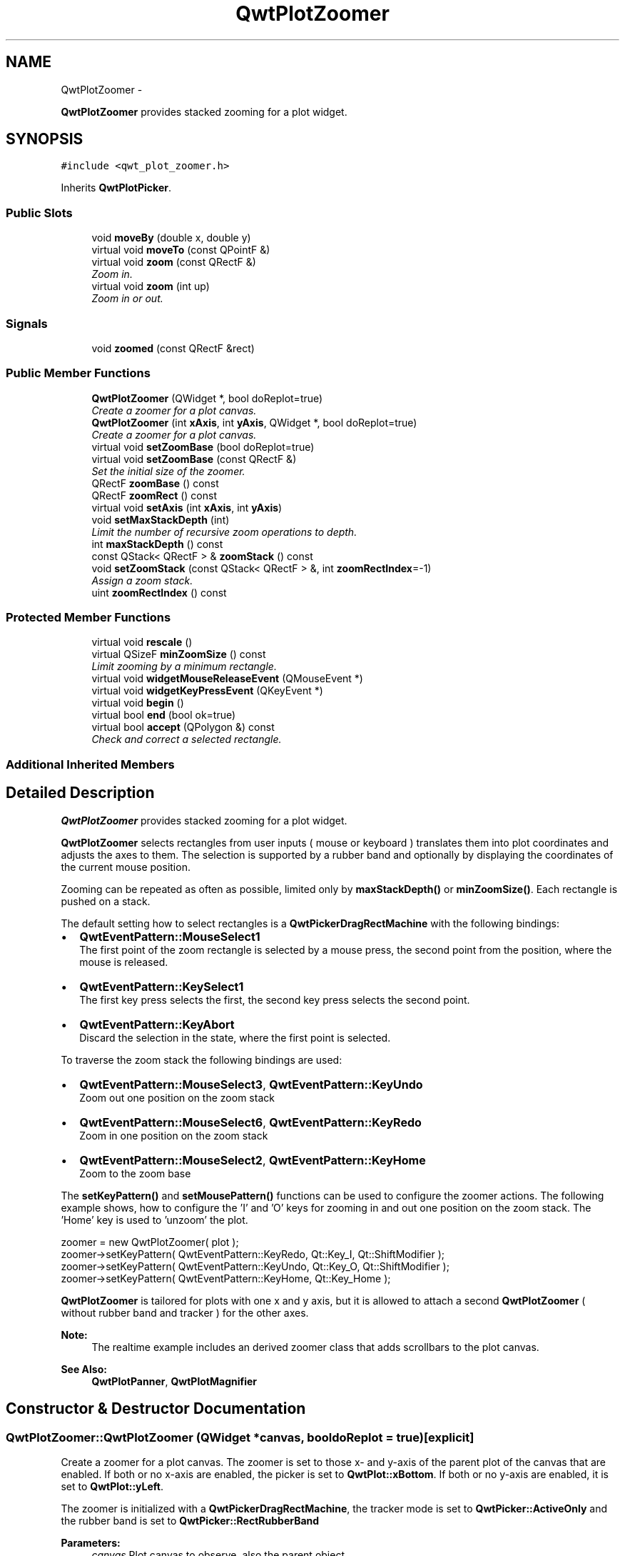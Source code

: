 .TH "QwtPlotZoomer" 3 "Thu Sep 18 2014" "Version 6.1.1" "Qwt User's Guide" \" -*- nroff -*-
.ad l
.nh
.SH NAME
QwtPlotZoomer \- 
.PP
\fBQwtPlotZoomer\fP provides stacked zooming for a plot widget\&.  

.SH SYNOPSIS
.br
.PP
.PP
\fC#include <qwt_plot_zoomer\&.h>\fP
.PP
Inherits \fBQwtPlotPicker\fP\&.
.SS "Public Slots"

.in +1c
.ti -1c
.RI "void \fBmoveBy\fP (double x, double y)"
.br
.ti -1c
.RI "virtual void \fBmoveTo\fP (const QPointF &)"
.br
.ti -1c
.RI "virtual void \fBzoom\fP (const QRectF &)"
.br
.RI "\fIZoom in\&. \fP"
.ti -1c
.RI "virtual void \fBzoom\fP (int up)"
.br
.RI "\fIZoom in or out\&. \fP"
.in -1c
.SS "Signals"

.in +1c
.ti -1c
.RI "void \fBzoomed\fP (const QRectF &rect)"
.br
.in -1c
.SS "Public Member Functions"

.in +1c
.ti -1c
.RI "\fBQwtPlotZoomer\fP (QWidget *, bool doReplot=true)"
.br
.RI "\fICreate a zoomer for a plot canvas\&. \fP"
.ti -1c
.RI "\fBQwtPlotZoomer\fP (int \fBxAxis\fP, int \fByAxis\fP, QWidget *, bool doReplot=true)"
.br
.RI "\fICreate a zoomer for a plot canvas\&. \fP"
.ti -1c
.RI "virtual void \fBsetZoomBase\fP (bool doReplot=true)"
.br
.ti -1c
.RI "virtual void \fBsetZoomBase\fP (const QRectF &)"
.br
.RI "\fISet the initial size of the zoomer\&. \fP"
.ti -1c
.RI "QRectF \fBzoomBase\fP () const "
.br
.ti -1c
.RI "QRectF \fBzoomRect\fP () const "
.br
.ti -1c
.RI "virtual void \fBsetAxis\fP (int \fBxAxis\fP, int \fByAxis\fP)"
.br
.ti -1c
.RI "void \fBsetMaxStackDepth\fP (int)"
.br
.RI "\fILimit the number of recursive zoom operations to depth\&. \fP"
.ti -1c
.RI "int \fBmaxStackDepth\fP () const "
.br
.ti -1c
.RI "const QStack< QRectF > & \fBzoomStack\fP () const "
.br
.ti -1c
.RI "void \fBsetZoomStack\fP (const QStack< QRectF > &, int \fBzoomRectIndex\fP=-1)"
.br
.RI "\fIAssign a zoom stack\&. \fP"
.ti -1c
.RI "uint \fBzoomRectIndex\fP () const "
.br
.in -1c
.SS "Protected Member Functions"

.in +1c
.ti -1c
.RI "virtual void \fBrescale\fP ()"
.br
.ti -1c
.RI "virtual QSizeF \fBminZoomSize\fP () const "
.br
.RI "\fILimit zooming by a minimum rectangle\&. \fP"
.ti -1c
.RI "virtual void \fBwidgetMouseReleaseEvent\fP (QMouseEvent *)"
.br
.ti -1c
.RI "virtual void \fBwidgetKeyPressEvent\fP (QKeyEvent *)"
.br
.ti -1c
.RI "virtual void \fBbegin\fP ()"
.br
.ti -1c
.RI "virtual bool \fBend\fP (bool ok=true)"
.br
.ti -1c
.RI "virtual bool \fBaccept\fP (QPolygon &) const "
.br
.RI "\fICheck and correct a selected rectangle\&. \fP"
.in -1c
.SS "Additional Inherited Members"
.SH "Detailed Description"
.PP 
\fBQwtPlotZoomer\fP provides stacked zooming for a plot widget\&. 

\fBQwtPlotZoomer\fP selects rectangles from user inputs ( mouse or keyboard ) translates them into plot coordinates and adjusts the axes to them\&. The selection is supported by a rubber band and optionally by displaying the coordinates of the current mouse position\&.
.PP
Zooming can be repeated as often as possible, limited only by \fBmaxStackDepth()\fP or \fBminZoomSize()\fP\&. Each rectangle is pushed on a stack\&.
.PP
The default setting how to select rectangles is a \fBQwtPickerDragRectMachine\fP with the following bindings:
.PP
.IP "\(bu" 2
\fBQwtEventPattern::MouseSelect1\fP
.br
 The first point of the zoom rectangle is selected by a mouse press, the second point from the position, where the mouse is released\&.
.IP "\(bu" 2
\fBQwtEventPattern::KeySelect1\fP
.br
 The first key press selects the first, the second key press selects the second point\&.
.IP "\(bu" 2
\fBQwtEventPattern::KeyAbort\fP
.br
 Discard the selection in the state, where the first point is selected\&.
.PP
.PP
To traverse the zoom stack the following bindings are used:
.PP
.IP "\(bu" 2
\fBQwtEventPattern::MouseSelect3\fP, \fBQwtEventPattern::KeyUndo\fP
.br
 Zoom out one position on the zoom stack
.IP "\(bu" 2
\fBQwtEventPattern::MouseSelect6\fP, \fBQwtEventPattern::KeyRedo\fP
.br
 Zoom in one position on the zoom stack
.IP "\(bu" 2
\fBQwtEventPattern::MouseSelect2\fP, \fBQwtEventPattern::KeyHome\fP
.br
 Zoom to the zoom base
.PP
.PP
The \fBsetKeyPattern()\fP and \fBsetMousePattern()\fP functions can be used to configure the zoomer actions\&. The following example shows, how to configure the 'I' and 'O' keys for zooming in and out one position on the zoom stack\&. The 'Home' key is used to 'unzoom' the plot\&.
.PP
.PP
.nf
zoomer = new QwtPlotZoomer( plot );
zoomer->setKeyPattern( QwtEventPattern::KeyRedo, Qt::Key_I, Qt::ShiftModifier );
zoomer->setKeyPattern( QwtEventPattern::KeyUndo, Qt::Key_O, Qt::ShiftModifier );
zoomer->setKeyPattern( QwtEventPattern::KeyHome, Qt::Key_Home );
.fi
.PP
.PP
\fBQwtPlotZoomer\fP is tailored for plots with one x and y axis, but it is allowed to attach a second \fBQwtPlotZoomer\fP ( without rubber band and tracker ) for the other axes\&.
.PP
\fBNote:\fP
.RS 4
The realtime example includes an derived zoomer class that adds scrollbars to the plot canvas\&.
.RE
.PP
\fBSee Also:\fP
.RS 4
\fBQwtPlotPanner\fP, \fBQwtPlotMagnifier\fP 
.RE
.PP

.SH "Constructor & Destructor Documentation"
.PP 
.SS "QwtPlotZoomer::QwtPlotZoomer (QWidget *canvas, booldoReplot = \fCtrue\fP)\fC [explicit]\fP"

.PP
Create a zoomer for a plot canvas\&. The zoomer is set to those x- and y-axis of the parent plot of the canvas that are enabled\&. If both or no x-axis are enabled, the picker is set to \fBQwtPlot::xBottom\fP\&. If both or no y-axis are enabled, it is set to \fBQwtPlot::yLeft\fP\&.
.PP
The zoomer is initialized with a \fBQwtPickerDragRectMachine\fP, the tracker mode is set to \fBQwtPicker::ActiveOnly\fP and the rubber band is set to \fBQwtPicker::RectRubberBand\fP
.PP
\fBParameters:\fP
.RS 4
\fIcanvas\fP Plot canvas to observe, also the parent object 
.br
\fIdoReplot\fP Call \fBQwtPlot::replot()\fP for the attached plot before initializing the zoomer with its scales\&. This might be necessary, when the plot is in a state with pending scale changes\&.
.RE
.PP
\fBSee Also:\fP
.RS 4
\fBQwtPlot::autoReplot()\fP, \fBQwtPlot::replot()\fP, \fBsetZoomBase()\fP 
.RE
.PP

.SS "QwtPlotZoomer::QwtPlotZoomer (intxAxis, intyAxis, QWidget *canvas, booldoReplot = \fCtrue\fP)\fC [explicit]\fP"

.PP
Create a zoomer for a plot canvas\&. The zoomer is initialized with a \fBQwtPickerDragRectMachine\fP, the tracker mode is set to \fBQwtPicker::ActiveOnly\fP and the rubber band is set to \fBQwtPicker\fP;;RectRubberBand
.PP
\fBParameters:\fP
.RS 4
\fIxAxis\fP X axis of the zoomer 
.br
\fIyAxis\fP Y axis of the zoomer 
.br
\fIcanvas\fP Plot canvas to observe, also the parent object 
.br
\fIdoReplot\fP Call \fBQwtPlot::replot()\fP for the attached plot before initializing the zoomer with its scales\&. This might be necessary, when the plot is in a state with pending scale changes\&.
.RE
.PP
\fBSee Also:\fP
.RS 4
\fBQwtPlot::autoReplot()\fP, \fBQwtPlot::replot()\fP, \fBsetZoomBase()\fP 
.RE
.PP

.SH "Member Function Documentation"
.PP 
.SS "bool QwtPlotZoomer::accept (QPolygon &pa) const\fC [protected]\fP, \fC [virtual]\fP"

.PP
Check and correct a selected rectangle\&. Reject rectangles with a height or width < 2, otherwise expand the selected rectangle to a minimum size of 11x11 and accept it\&.
.PP
\fBReturns:\fP
.RS 4
true If the rectangle is accepted, or has been changed to an accepted one\&. 
.RE
.PP

.PP
Reimplemented from \fBQwtPicker\fP\&.
.SS "void QwtPlotZoomer::begin ()\fC [protected]\fP, \fC [virtual]\fP"
Rejects selections, when the stack depth is too deep, or the zoomed rectangle is \fBminZoomSize()\fP\&.
.PP
\fBSee Also:\fP
.RS 4
\fBminZoomSize()\fP, \fBmaxStackDepth()\fP 
.RE
.PP

.PP
Reimplemented from \fBQwtPicker\fP\&.
.SS "bool QwtPlotZoomer::end (boolok = \fCtrue\fP)\fC [protected]\fP, \fC [virtual]\fP"
Expand the selected rectangle to \fBminZoomSize()\fP and zoom in if accepted\&.
.PP
\fBParameters:\fP
.RS 4
\fIok\fP If true, complete the selection and emit selected signals otherwise discard the selection\&.
.RE
.PP
\fBSee Also:\fP
.RS 4
\fBaccept()\fP, \fBminZoomSize()\fP 
.RE
.PP
\fBReturns:\fP
.RS 4
True if the selection has been accepted, false otherwise 
.RE
.PP

.PP
Reimplemented from \fBQwtPlotPicker\fP\&.
.SS "int QwtPlotZoomer::maxStackDepth () const"

.PP
\fBReturns:\fP
.RS 4
Maximal depth of the zoom stack\&. 
.RE
.PP
\fBSee Also:\fP
.RS 4
\fBsetMaxStackDepth()\fP 
.RE
.PP

.SS "QSizeF QwtPlotZoomer::minZoomSize () const\fC [protected]\fP, \fC [virtual]\fP"

.PP
Limit zooming by a minimum rectangle\&. 
.PP
\fBReturns:\fP
.RS 4
\fBzoomBase()\fP\&.width() / 10e4, \fBzoomBase()\fP\&.height() / 10e4 
.RE
.PP

.SS "void QwtPlotZoomer::moveBy (doubledx, doubledy)\fC [slot]\fP"
Move the current zoom rectangle\&.
.PP
\fBParameters:\fP
.RS 4
\fIdx\fP X offset 
.br
\fIdy\fP Y offset
.RE
.PP
\fBNote:\fP
.RS 4
The changed rectangle is limited by the zoom base 
.RE
.PP

.SS "void QwtPlotZoomer::moveTo (const QPointF &pos)\fC [virtual]\fP, \fC [slot]\fP"
Move the the current zoom rectangle\&.
.PP
\fBParameters:\fP
.RS 4
\fIpos\fP New position
.RE
.PP
\fBSee Also:\fP
.RS 4
QRectF::moveTo() 
.RE
.PP
\fBNote:\fP
.RS 4
The changed rectangle is limited by the zoom base 
.RE
.PP

.SS "void QwtPlotZoomer::rescale ()\fC [protected]\fP, \fC [virtual]\fP"
Adjust the observed plot to \fBzoomRect()\fP
.PP
\fBNote:\fP
.RS 4
Initiates \fBQwtPlot::replot()\fP 
.RE
.PP

.SS "void QwtPlotZoomer::setAxis (intxAxis, intyAxis)\fC [virtual]\fP"
Reinitialize the axes, and set the zoom base to their scales\&.
.PP
\fBParameters:\fP
.RS 4
\fIxAxis\fP X axis 
.br
\fIyAxis\fP Y axis 
.RE
.PP

.PP
Reimplemented from \fBQwtPlotPicker\fP\&.
.SS "void QwtPlotZoomer::setMaxStackDepth (intdepth)"

.PP
Limit the number of recursive zoom operations to depth\&. A value of -1 set the depth to unlimited, 0 disables zooming\&. If the current zoom rectangle is below depth, the plot is unzoomed\&.
.PP
\fBParameters:\fP
.RS 4
\fIdepth\fP Maximum for the stack depth 
.RE
.PP
\fBSee Also:\fP
.RS 4
\fBmaxStackDepth()\fP 
.RE
.PP
\fBNote:\fP
.RS 4
depth doesn't include the zoom base, so \fBzoomStack()\fP\&.count() might be \fBmaxStackDepth()\fP + 1\&. 
.RE
.PP

.SS "void QwtPlotZoomer::setZoomBase (booldoReplot = \fCtrue\fP)\fC [virtual]\fP"
Reinitialized the zoom stack with \fBscaleRect()\fP as base\&.
.PP
\fBParameters:\fP
.RS 4
\fIdoReplot\fP Call \fBQwtPlot::replot()\fP for the attached plot before initializing the zoomer with its scales\&. This might be necessary, when the plot is in a state with pending scale changes\&.
.RE
.PP
\fBSee Also:\fP
.RS 4
\fBzoomBase()\fP, \fBscaleRect()\fP \fBQwtPlot::autoReplot()\fP, \fBQwtPlot::replot()\fP\&. 
.RE
.PP

.SS "void QwtPlotZoomer::setZoomBase (const QRectF &base)\fC [virtual]\fP"

.PP
Set the initial size of the zoomer\&. base is united with the current \fBscaleRect()\fP and the zoom stack is reinitialized with it as zoom base\&. plot is zoomed to \fBscaleRect()\fP\&.
.PP
\fBParameters:\fP
.RS 4
\fIbase\fP Zoom base
.RE
.PP
\fBSee Also:\fP
.RS 4
\fBzoomBase()\fP, \fBscaleRect()\fP 
.RE
.PP

.SS "void QwtPlotZoomer::setZoomStack (const QStack< QRectF > &zoomStack, intzoomRectIndex = \fC-1\fP)"

.PP
Assign a zoom stack\&. In combination with other types of navigation it might be useful to modify to manipulate the complete zoom stack\&.
.PP
\fBParameters:\fP
.RS 4
\fIzoomStack\fP New zoom stack 
.br
\fIzoomRectIndex\fP Index of the current position of zoom stack\&. In case of -1 the current position is at the top of the stack\&.
.RE
.PP
\fBNote:\fP
.RS 4
The zoomed signal might be emitted\&. 
.RE
.PP
\fBSee Also:\fP
.RS 4
\fBzoomStack()\fP, \fBzoomRectIndex()\fP 
.RE
.PP

.SS "void QwtPlotZoomer::widgetKeyPressEvent (QKeyEvent *ke)\fC [protected]\fP, \fC [virtual]\fP"
Qt::Key_Plus zooms in, Qt::Key_Minus zooms out one position on the zoom stack, Qt::Key_Escape zooms out to the zoom base\&.
.PP
Changes the current position on the stack, but doesn't pop any rectangle\&.
.PP
\fBNote:\fP
.RS 4
The keys codes can be changed, using \fBQwtEventPattern::setKeyPattern\fP: 3, 4, 5 
.RE
.PP

.PP
Reimplemented from \fBQwtPicker\fP\&.
.SS "void QwtPlotZoomer::widgetMouseReleaseEvent (QMouseEvent *me)\fC [protected]\fP, \fC [virtual]\fP"
Qt::MidButton zooms out one position on the zoom stack, Qt::RightButton to the zoom base\&.
.PP
Changes the current position on the stack, but doesn't pop any rectangle\&.
.PP
\fBNote:\fP
.RS 4
The mouse events can be changed, using \fBQwtEventPattern::setMousePattern\fP: 2, 1 
.RE
.PP

.PP
Reimplemented from \fBQwtPicker\fP\&.
.SS "void QwtPlotZoomer::zoom (const QRectF &rect)\fC [virtual]\fP, \fC [slot]\fP"

.PP
Zoom in\&. Clears all rectangles above the current position of the zoom stack and pushes the normalized rectangle on it\&.
.PP
\fBNote:\fP
.RS 4
If the maximal stack depth is reached, zoom is ignored\&. 
.PP
The zoomed signal is emitted\&. 
.RE
.PP

.SS "void QwtPlotZoomer::zoom (intoffset)\fC [virtual]\fP, \fC [slot]\fP"

.PP
Zoom in or out\&. Activate a rectangle on the zoom stack with an offset relative to the current position\&. Negative values of offset will zoom out, positive zoom in\&. A value of 0 zooms out to the zoom base\&.
.PP
\fBParameters:\fP
.RS 4
\fIoffset\fP Offset relative to the current position of the zoom stack\&. 
.RE
.PP
\fBNote:\fP
.RS 4
The zoomed signal is emitted\&. 
.RE
.PP
\fBSee Also:\fP
.RS 4
\fBzoomRectIndex()\fP 
.RE
.PP

.SS "QRectF QwtPlotZoomer::zoomBase () const"

.PP
\fBReturns:\fP
.RS 4
Initial rectangle of the zoomer 
.RE
.PP
\fBSee Also:\fP
.RS 4
\fBsetZoomBase()\fP, \fBzoomRect()\fP 
.RE
.PP

.SS "void QwtPlotZoomer::zoomed (const QRectF &rect)\fC [signal]\fP"
A signal emitting the \fBzoomRect()\fP, when the plot has been zoomed in or out\&.
.PP
\fBParameters:\fP
.RS 4
\fIrect\fP Current zoom rectangle\&. 
.RE
.PP

.SS "QRectF QwtPlotZoomer::zoomRect () const"

.PP
\fBReturns:\fP
.RS 4
Rectangle at the current position on the zoom stack\&. 
.RE
.PP
\fBSee Also:\fP
.RS 4
\fBzoomRectIndex()\fP, \fBscaleRect()\fP\&. 
.RE
.PP

.SS "uint QwtPlotZoomer::zoomRectIndex () const"

.PP
\fBReturns:\fP
.RS 4
Index of current position of zoom stack\&. 
.RE
.PP

.SS "const QStack< QRectF > & QwtPlotZoomer::zoomStack () const"

.PP
\fBReturns:\fP
.RS 4
The zoom stack\&. \fBzoomStack()\fP[0] is the zoom base, \fBzoomStack()\fP[1] the first zoomed rectangle\&.
.RE
.PP
\fBSee Also:\fP
.RS 4
\fBsetZoomStack()\fP, \fBzoomRectIndex()\fP 
.RE
.PP


.SH "Author"
.PP 
Generated automatically by Doxygen for Qwt User's Guide from the source code\&.
